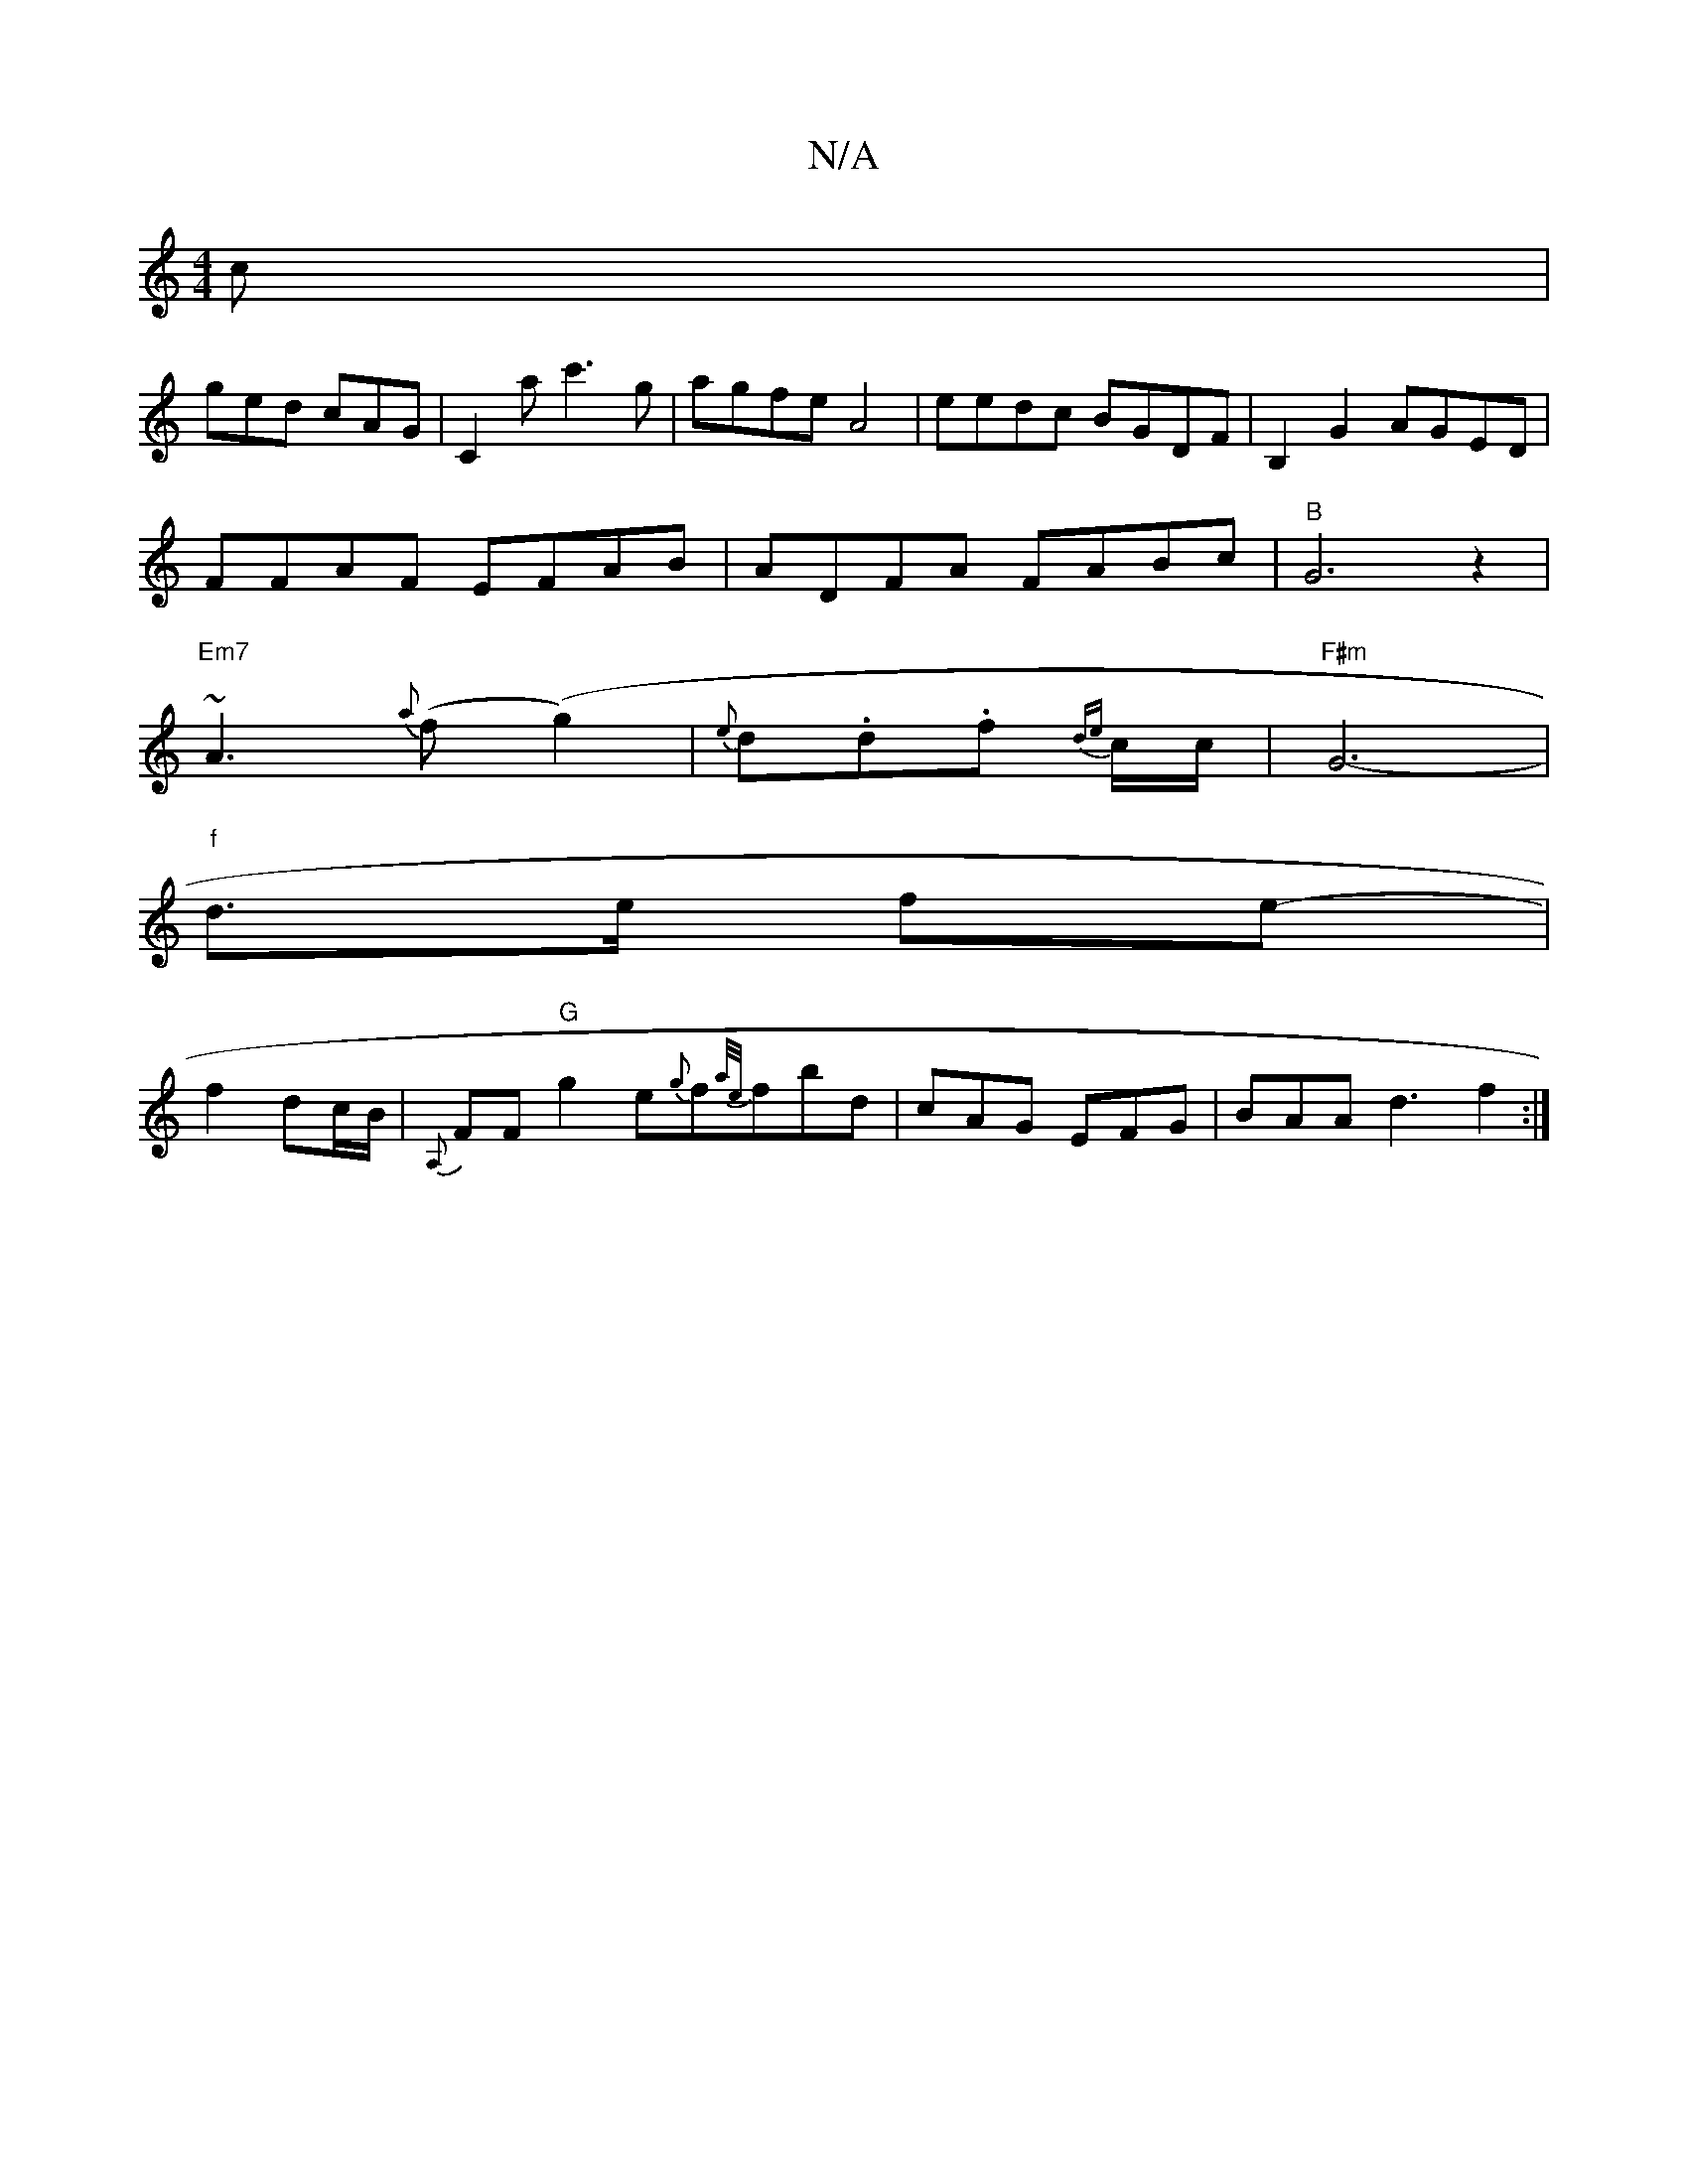 X:1
T:N/A
M:4/4
R:N/A
K:Cmajor
c|
ged cAG|C2a c'3g| agfe A4|eedc BGDF|B,2G2 AGED|
FFAF EFAB|ADFA FABc|"B"G6z2|
"Em7"~A3 {a}(f(g2)|{e}d.d.f {de}c/2c/2-|"F#m"G6- |
"f"d>e fe- |
f2 dc/B/|{A,}FF "G"g2 e{g}f{a/e/}fbd|cAG EFG|BAA d3 f2:|